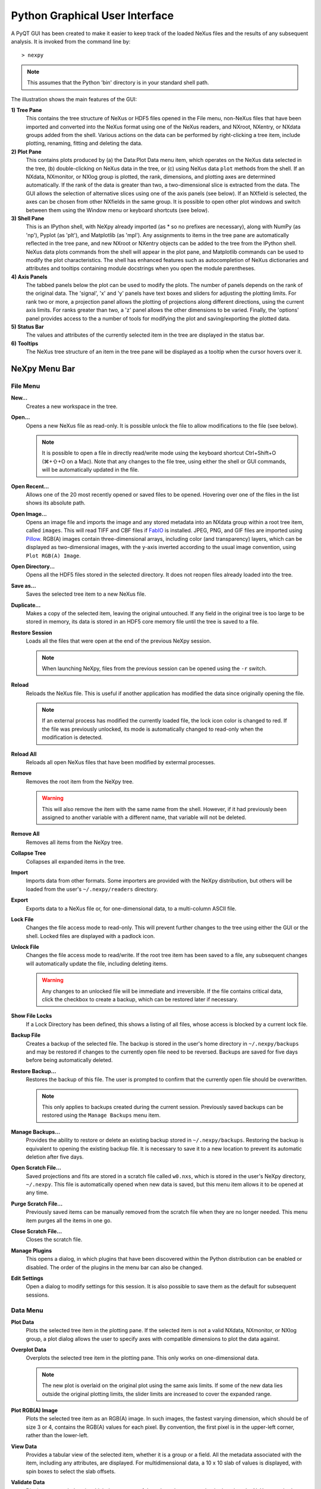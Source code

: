 *******************************
Python Graphical User Interface
*******************************
A PyQT GUI has been created to make it easier to keep track of the
loaded NeXus files and the results of any subsequent analysis. It is
invoked from the command line by::

 > nexpy

.. note:: This assumes that the Python 'bin' directory is in your standard shell
          path.

.. image:: /images/nexpy-gui.png
   :align: center
   :width: 90%

The illustration shows the main features of the GUI:

**1) Tree Pane**
    This contains the tree structure of NeXus or HDF5 files opened in
    the File menu, non-NeXus files that have been imported and converted
    into the NeXus format using one of the NeXus readers, and NXroot,
    NXentry, or NXdata groups added from the shell. Various actions on
    the data can be performed by right-clicking a tree item, include
    plotting, renaming, fitting and deleting the data.

**2) Plot Pane**
    This contains plots produced by (a) the Data\:Plot Data menu item,
    which operates on the NeXus data selected in the tree, (b)
    double-clicking on NeXus data in the tree, or (c) using NeXus data
    ``plot`` methods from the shell. If an NXdata, NXmonitor, or NXlog
    group is plotted, the rank, dimensions, and plotting axes are
    determined automatically. If the rank of the data is greater than
    two, a two-dimensional slice is extracted from the data. The GUI
    allows the selection of alternative slices using one of the axis
    panels (see below). If an NXfield is selected, the axes can be
    chosen from other NXfields in the same group. It is possible to open
    other plot windows and switch between them using the Window menu or
    keyboard shortcuts (see below).

**3) Shell Pane**
    This is an IPython shell, with NeXpy already imported (as * so no
    prefixes are necessary), along with NumPy (as 'np'), Pyplot (as
    'plt'), and Matplotlib (as 'mpl'). Any assignments to items in the
    tree pane are automatically reflected in the tree pane, and new
    NXroot or NXentry objects can be added to the tree from the IPython
    shell. NeXus data plots commands from the shell will appear in the
    plot pane, and Matplotlib commands can be used to modify the plot
    characteristics. The shell has enhanced features such as
    autocompletion of NeXus dictionaries and attributes and tooltips
    containing module docstrings when you open the module parentheses.

**4) Axis Panels**
    The tabbed panels below the plot can be used to modify the plots.
    The number of panels depends on the rank of the original data. The
    'signal', 'x' and 'y' panels have text boxes and sliders for
    adjusting the plotting limits. For rank two or more, a projection
    panel allows the plotting of projections along different directions,
    using the current axis limits. For ranks greater than two, a 'z'
    panel allows the other dimensions to be varied. Finally, the
    'options' panel provides access to the a number of tools for
    modifying the plot and saving/exporting the plotted data.

**5) Status Bar**
    The values and attributes of the currently selected item in the tree
    are displayed in the status bar.

**6) Tooltips**
    The NeXus tree structure of an item in the tree pane will be
    displayed as a tooltip when the cursor hovers over it.

NeXpy Menu Bar
--------------
File Menu
^^^^^^^^^
**New...**
    Creates a new workspace in the tree.

**Open...**
    Opens a new NeXus file as read-only. It is possible unlock the file
    to allow modifications to the file (see below).

    .. note:: It is possible to open a file in directly read/write mode
              using the keyboard shortcut Ctrl+Shift+O (⌘+⇧+O on a
              Mac). Note that any changes to the file tree, using
              either the shell or GUI commands, will be automatically
              updated in the file.

**Open Recent...**
    Allows one of the 20 most recently opened or saved files to be
    opened. Hovering over one of the files in the list shows its
    absolute path.

**Open Image...**
    Opens an image file and imports the image and any stored metadata
    into an NXdata group within a root tree item, called ``images``.
    This will read TIFF and CBF files if `FabIO
    <https://pythonhosted.org/fabio/>`__ is installed. JPEG, PNG, and
    GIF files are imported using `Pillow
    <https://pillow.readthedocs.io/>`__. RGB(A) images contain
    three-dimensional arrays, including color (and transparency) layers,
    which can be displayed as two-dimensional images, with the y-axis
    inverted according to the usual image convention, using ``Plot
    RGB(A) Image``.

**Open Directory...**
    Opens all the HDF5 files stored in the selected directory. It does
    not reopen files already loaded into the tree.

**Save as...**
    Saves the selected tree item to a new NeXus file.

**Duplicate...**
    Makes a copy of the selected item, leaving the original untouched.
    If any field in the original tree is too large to be stored in
    memory, its data is stored in an HDF5 core memory file until the
    tree is saved to a file.

**Restore Session**
    Loads all the files that were open at the end of the previous NeXpy
    session.

    .. note:: When launching NeXpy, files from the previous session can
              be opened using the ``-r`` switch.

**Reload**
    Reloads the NeXus file. This is useful if another application has
    modified the data since originally opening the file.

    .. note:: If an external process has modified the currently loaded
              file, the lock icon color is changed to red. If the file
              was previously unlocked, its mode is automatically
              changed to read-only when the modification is detected.

**Reload All**
    Reloads all open NeXus files that have been modified by extermal processes.

**Remove**
    Removes the root item from the NeXpy tree.

    .. warning:: This will also remove the item with the same name from
                 the shell. However, if it had previously been assigned
                 to another variable with a different name, that
                 variable will not be deleted.

**Remove All**
    Removes all items from the NeXpy tree.

**Collapse Tree**
    Collapses all expanded items in the tree.

**Import**
    Imports data from other formats. Some importers are provided with
    the NeXpy distribution, but others will be loaded from the user's
    ``~/.nexpy/readers`` directory.

    .. seealso:: `Importing NeXus Data`_

**Export**
    Exports data to a NeXus file or, for one-dimensional data, to a
    multi-column ASCII file.

**Lock File**
    Changes the file access mode to read-only. This will prevent further
    changes to the tree using either the GUI or the shell. Locked files
    are displayed with a padlock icon.

**Unlock File**
    Changes the file access mode to read/write. If the root tree item
    has been saved to a file, any subsequent changes will automatically
    update the file, including deleting items.

    .. warning:: Any changes to an unlocked file will be immediate and
                 irreversible. If the file contains critical data,
                 click the checkbox to create a backup, which can be
                 restored later if necessary.

**Show File Locks**
    If a Lock Directory has been defined, this shows a listing of all
    files, whose access is blocked by a current lock file.

    .. seealso:: :ref:`File Locking`

**Backup File**
    Creates a backup of the selected file. The backup is stored in the
    user's home directory in ``~/.nexpy/backups`` and may be restored if
    changes to the currently open file need to be reversed. Backups are
    saved for five days before being automatically deleted.

**Restore Backup...**
    Restores the backup of this file. The user is prompted to confirm
    that the currently open file should be overwritten.

    .. note:: This only applies to backups created during the current
              session. Previously saved backups can be restored using
              the ``Manage Backups`` menu item.

**Manage Backups...**
    Provides the ability to restore or delete an existing backup stored
    in ``~/.nexpy/backups``. Restoring the backup is equivalent to
    opening the existing backup file. It is necessary to save it to a
    new location to prevent its automatic deletion after five days.

**Open Scratch File...**
    Saved projections and fits are stored in a scratch file called
    ``w0.nxs``, which is stored in the user's NeXpy directory,
    ``~/.nexpy``. This file is automatically opened when new data is
    saved, but this menu item allows it to be opened at any time.

**Purge Scratch File...**
    Previously saved items can be manually removed from the scratch file
    when they are no longer needed. This menu item purges all the items
    in one go.

**Close Scratch File...**
    Closes the scratch file.

**Manage Plugins**
    This opens a dialog, in which plugins that have been discovered
    within the Python distribution can be enabled or disabled. The order
    of the plugins in the menu bar can also be changed.

    .. seealso:: `NeXpy Plugins`_

**Edit Settings**
    Open a dialog to modify settings for this session. It is also
    possible to save them as the default for subsequent sessions.

Data Menu
^^^^^^^^^
**Plot Data**
    Plots the selected tree item in the plotting pane. If the selected
    item is not a valid NXdata, NXmonitor, or NXlog group, a plot dialog
    allows the user to specify axes with compatible dimensions to plot
    the data against.

**Overplot Data**
    Overplots the selected tree item in the plotting pane. This only
    works on one-dimensional data.

    .. note:: The new plot is overlaid on the original plot using the
              same axis limits. If some of the new data lies outside
              the original plotting limits, the slider limits are
              increased to cover the expanded range.

**Plot RGB(A) Image**
    Plots the selected tree item as an RGB(A) image. In such images, the
    fastest varying dimension, which should be of size 3 or 4, contains
    the RGB(A) values for each pixel. By convention, the first pixel is
    in the upper-left corner, rather than the lower-left.

**View Data**
    Provides a tabular view of the selected item, whether it is a group
    or a field. All the metadata associated with the item, including any
    attributes, are displayed. For multidimensional data, a 10 x 10 slab
    of values is displayed, with spin boxes to select the slab offsets.

**Validate Data**
    Displays a text window, in which the contents of the selected group
    are checked against the NeXus standard. There are options to check
    that the group contents conform to the base class or, in the case of
    NXentry, NXsubentry, and NXroot groups, to validate the group
    contents against an application definition. The definitions are, by
    default, stored in the installed package, but it is possible to
    select a different definitions directory, as well as a different
    application definition file. The XML definition of the group's base
    class can also be displayed.

    .. image:: /images/validation-panel.png
       :align: center
       :width: 90%

.. note:: Group validation is only available in NeXpy v2.0.0.

**Add Data**
    Adds data to the selected tree item. If the selected item is a
    group, the added data can be a group or field. If the selected item
    is a field, the added data must be a field attribute.

    When adding a field, the 'Add Data' dialog allows the name, value
    and data type to be specified. A dropdown menu can be used to enter
    field names that are defined by the NeXus standard, but the user is
    free to enter alternative names. The value field can be any valid
    Python expression, including NumPy functions such as np.linspace().

    When adding a group, the 'Add Data' dialog allows the name and class
    of the group to be specified. A dropdown menu display can be used to
    enter one of the defined NeXus classes. Those above the dashed line
    are valid in the context of the selected tree item, but any of the
    other classes can also be selected.

    .. note:: If you click on the dropdown menus and hover over any
              item, a tooltip gives a description of its use.

**Initialize Data**
    Adds a NeXus field to the selected tree item with the specified
    shape and data type, but without a predefined value. This is useful
    when creating large arrays that have to be entered as slabs. The
    shape box must contain a single integer, for a one-dimensional
    array, or a tuple (or list) of integers, for a multidimensional
    array. As with the 'Add Data' dialog, dropdown menus show the field
    names defined by the NeXus standard.

**Rename Data**
    Renames the selected tree item. If the item is a group, its class
    can also be changed. Dropdown menus provide a list of valid group
    classes or field names defined by the NeXus standard.

**Copy Data**
    Copies the selected tree item to a copy buffer.

**Paste Data**
    Pastes the copy buffer to the selected group. If the selected group
    is in a file open with read/write access, all fields in the copy
    buffer are copied to the file. If the selected group is not
    currently stored in a file and any field in the copy buffer is too
    large to be stored in memory, its data is copied to an HDF5
    memory-mapped file using the h5py copy module.

**Paste As Link**
    Pastes a link to the copied node in the selected group. If the
    copied node and the selected group have different roots, the copied
    node is added to the group as an external link.

    .. note:: External links can only be modified through the parent
              file, which can be opened using the 'Show Link' menu item
              (see below).

    .. warning:: The file containing the external link is referenced
                 using the file path to the parent file. If the files
                 are moved without preserving their relative file
                 paths, the link will be broken.

**Delete Data**
    Deletes the selected tree item.

    .. note:: If the item was assigned to another variable in the
              shell, that variable will not be deleted.

    .. warning:: If the NeXus tree was loaded from a file with
                 read/write access, the data will be immediately
                 deleted from the file. This action is irreversible.

**Show Link**
    Selects the field or group to which the selected item is linked, if
    it is an NXlink object, *i.e.*, shown with a link icon. If the link
    is external, the linked file is automatically opened and the linked
    object is selected.

**Set Signal**
    Sets the plottable signal either to the selected field or to any
    field within the selected group. A dialog box allows the user to
    specify axes with compatible dimensions to plot the data against.

    .. note:: The use of the 'Add Data' and 'Set Signal' menu items
              allows, in principle, an entire NeXus data tree to be
              constructed using menu calls.

**Set Default**
    This sets the `default` attribute in the parent group to the
    currently selected group, *i.e.*, if the selected group is an NXdata
    (NXentry) group, the attribute will be set in the parent NXentry
    (NXroot) group. The `default` attribute is used to identify the
    default data to be plotted.

    .. note:: When a NXdata group is set as the default, the parent
              NXentry group is also set as the default in the parent
              NXroot group provided one has not already been set. The
              default entry can be overridden.

**Fit Data**
    Fits the selected tree item. This assumes that the selected item is
    a valid NXdata group. The menu item triggers a dialog box, which
    allows functions to be chosen and parameters to be initialized
    before calling a non-linear least-squares fitting module.

    .. seealso:: `Fitting NeXus Data`_.

Window Menu
^^^^^^^^^^^
**Show Tree**
    Brings the tree view to the front and give it keyboard focus.

    .. note:: This has the keyboard shortcut of Ctrl+Shift+T (⌘+⇧+T on
              a Mac).

**Show IPython Shell**
    Brings the shell to the front and give it keyboard focus.

    .. note:: This has the keyboard shortcut of Ctrl+Shift+I (⌘+⇧+I on
              a Mac).

**Show Log File**
    Opens a text window displaying the NeXpy log file(s). These files,
    which are stored in ``~/.nexpy/nexpy.log``,
    ``~/.nexpy/nexpy.log.1``, *etc*., records operations on the tree
    items, as well as comprehensive tracebacks of exceptions in both the
    GUI and the IPython shell. Only one-line summaries are displayed in
    the shell to improve readability.

    .. note:: The log files contain ANSI markup to colorize the text,
              which can be rendered in the terminal using ``less -r``.

**Show Script Editor**
    Shows the script editor. If multiple scripts are open, they are
    displayed as tabs in a single window. If no scripts are open, this
    will open a new script.

**Show Customize Panel**
    This opens a panel for the currently active plotting window that
    allows aspects of the plot, such as titles, axis labels, aspect
    ratios, skew angles, marker and line colors, and legends to be
    customized. All the open panels are displayed as tabs in a single
    window.

    .. image:: /images/customize-panel.png
       :align: center
       :width: 90%

    .. note:: This is equivalent to clicking the Edit button in the
              Options Tab.

**Show Limits Panel**
    This opens a panel for the currently active plotting window that
    allows the axes and axis limits of the currently active plot to be
    changed, as well as the plot size on the screen. All the panels are
    displayed as tabs in a single window, with the option of copying and
    values from one tab to the other if the plots are compatible. If the
    'sync' button is checked, the limits will be synchronized
    dynamically to any changes made to the other plot, whether made on
    the Limits Panel or directly in the plot. Multiple plots can be
    synchronized to a single plot.

    .. image:: /images/limits-panel.png
       :align: center
       :width: 90%

    .. note:: When the settings in one tab are copied to another and
              the Apply button is clicked, other settings, such as the
              aspect ratio, skew angle, color map, and log settings are
              also copied. This is therefore a very quick way of making
              direct comparisons between different data sets.

    .. note:: The plotting pane in the main window cannot be resized
              this way, because of the constraints of the other tree
              and shell panes. Other plotting windows will copy the
              main window plotting size if requested.

**Show Projection Panel**
    This opens a panel for the currently active plotting window to allow
    projections along arbitrary axes to be plotted and/or saved. The
    projections are either two-dimensional or, if the y-box is set to
    'None', one-dimensional. The projections may be plotted in a
    separate window, using the 'Plot' button or saved to a scratch
    NXdata group on the tree. If 'Sum' is checked, the projection
    contains the sum over all the summed pixels; if not, the projection
    contains the average, *i.e.*, the sum divided by the number of
    pixels in each orthogonal dimension. If a one-dimensional projection
    is plotted, a checkbox appears allowing additional one-dimensional
    projections to be plotted over it.

    The x and y limits of the plot are displayed as a dashed rectangle,
    which can be hidden if 'Hide Limits' is checked. Dragging with the
    right-button depressed can be used to change the limits without
    replotting.

    .. note:: On systems without a right mouse button, right-click
              dragging can usually be accomplished by other means,
              *e.g.*, two-finger drags on a trackpad or dragging with
              the [Ctrl]-key depressed.

    All the open projection panels are displayed as tabs in a single
    window, with the option of copying projection values from one tab to
    the other if the plots are compatible.

    .. image:: /images/projection-panel.png
       :align: center
       :width: 90%

    .. note:: The projection panel can also be used to mask and unmask
              data within the dashed rectangle. See :doc:`pythonshell`
              for descriptions of masked arrays.

**Show Scan Panel**
    This opens a panel for plotting data across multiple files in the
    NeXpy tree. The limits are used to define projection of the
    currently plotted data, which is to be plotted against the variable
    defined by the path in the Scan field. This path can either be
    entered manually, or by selecting a scalar quantity in the tree and
    clicking the 'Select Scan' button. The 'Select Files' button is then
    used to define the loaded files to be included in the scan. Values
    of the scanned variable are automatically read from the file and
    entered in the box by the corresponding file, where they can be
    edited if necessary.

    .. image:: /images/scan-panel.png
       :align: center
       :width: 90%

**Reset Plot Limits**
    This restores the axis and signal limits to the original values.

    .. note:: This is equivalent to clicking on the Home button in the
              Options Tab (see below). Right-clicking within the plot
              restores the axis limits but does not reset the signal
              limits.

**New Plot Window**
    Opens a new NeXpy plotting window, consisting of a Matplotlib plot
    pane and its associated axis panels. NeXpy plot commands will be
    directed to the currently active window. Clicking on the plot pane
    makes it active. All open windows are listed in the Window menu,
    along with their labels ('Main', 'Figure 1', 'Figure 2', *etc*.).
    These are used to switch the focus for subsequent plots.

    .. note:: If Matplotlib windows are opened from the IPython shell
              using the standard Pyplot commands, *e.g.*,
              ``plt.figure()``, they are numbered independently and
              will not be added to the NeXpy menu. They can be modified
              using the standard Pyplot commands.

**Equalize Plot Sizes**
    All plot windows are resized to match the main window.

**Main, Figure 1, Figure 2...**
    These menu items set the selected plotting window to be active. As
    new windows are created, they are dynamically added to this list.

Script Menu
^^^^^^^^^^^
**New Script**
    Opens a new script in an editable text window with syntax coloring.
    The Python code can be run within the IPython console at any time
    using the console namespace. That means that all the items on the
    NeXpy tree are also accessible without further imports.

    The scripts can be saved for future use from within NeXpy or from
    the terminal command line. They can therefore be formatted as a
    Python standalone script to be either run as ``python script.py`` or
    run in the console (similar to the IPython 'run magic', *i.e.*,
    ``%run -i script.py``). Script arguments can be entered in a
    separate text window at the bottom of the window and accessed within
    the script in the 'sys.argv' list.

    .. note:: Script arguments are just text strings, so if the
              argument is a node on the tree, it must be referenced as a tree dictionary item, *e.g.*, ``nxtree[sys.argv[1]]``

    Scripts are saved, by default, in ``~/.nexpy/scripts``, and are
    automatically added to the bottom of the Script Menu.

**Open Script**
    Opens an existing Python script file in an editable text window.

.. note:: The currently selected node in the NeXpy tree can be
          referenced in the script as ``treeview.node``.

**Open Startup Script**
    Opens the startup script, ``~/.nexpy/config.py``, which is run when
    NeXpy is launched. This can be used to customize imports and other
    settings that affect the IPython shell.

Help Menus
^^^^^^^^^^
**Open NeXpy Help Online**
    Opens this documentation in a browser.

**Open NeXpy API Tutorial Online**
    Opens an online `Jupyter notebook
    <https://colab.research.google.com/github/nexpy/nexusformat/blob/master/src/nexusformat/notebooks/nexusformat.ipynb>`__
    containing a practical tutorial on the ``nexusformat`` package.

**Open NeXus Base Classes Definitions Online**
    Opens online `documentation on the current NeXus base classes
    <https://manual.nexusformat.org/classes/base_classes/>`__.

**Open IPython Help Online**
    Opens online `documentation on IPython
    <https://ipython.readthedocs.io/>`__.

**Open Intro to IPython**
    Outputs an introduction to IPython in the shell. Type 'q' to return
    to the shell.

**IPython Cheat Sheet**
    Outputs the IPython Quick Reference Card in the shell. Type 'q' to
    return to the shell.

**Open Example File**
    Launches a 'Open File' dialog allowing one of the example NeXus
    files distributed with NeXpy to be opened.

**Open Example Script**
    Launches a 'Open File' dialog allowing one of the example NeXus
    scripts distributed with NeXpy to be opened in the Script Editor.

Other Menus
^^^^^^^^^^^
The Edit and View Menus consist of menu items provided by the Jupyter Qt
Console. All these operations act on the shell text.

Adding NeXus Data to the Tree
-----------------------------
NXroot groups that are displayed in the tree pane are all children of a
group of class NXtree, known as 'tree'. If you create a NeXus group
dynamically in the IPython shell, it can be added to the tree pane using
the tree's add method::

 >>> a=NXroot()
 >>> a.entry = NXentry()
 >>> nxtree.add(a)

If the group is an NXroot group, it will have the name used in the
shell. If the group is not an NXroot group, the data will be wrapped
automatically in an NXroot group and given a default name that doesn't
conflict with existing tree nodes, *e.g.*, w4.

.. note:: The NXroot class is still considered to be the root of the
          NeXus tree in shell commands. The NXtree group is only used
          by the GUI and cannot be saved to a file.

.. warning:: In Python, an object may be accessible within the shell
             with more than one name. NeXpy searches the shell
             dictionary for an object with the same ID as the added
             NeXus object and so may choose a different name. The
             object in the tree can be renamed.

Plotting NeXus Data
-------------------
NXdata, NXmonitor, and NXlog data can be plotted by selecting a group on
the tree and choosing "Plot Data" from the Data menu or by
double-clicking the item on the tree (or right-clicking for over-plots).
Below the plot pane, a series of tabs allow manipulation of the plot
limits and parameters using text boxes and sliders.

.. note:: The slider ranges are initially set by the data limits. You
          can redefine the slider ranges by editing their respective
          minimum and/or maximum text boxes. The original range can be
          restored by clicking on the Home button in the Options Tab or right-clicking within the plot.

**Signal Tab**

    .. image:: /images/signal-tab.png
       :align: center
       :width: 75%

    The signal tab contains text boxes and sliders to adjust the
    intensity limits, a checkbox to plot the intensity on a log scale,
    and two dropdown menus to select a color palette and a 2D
    interpolation method.

    The color palettes are divided into three sections, separating
    perceptually uniform palettes at the top, miscellaneous palettes,
    and diverging palettes at the bottom. See the `Matplotlib
    documentation <http://matplotlib.org/users/colormaps.html>`__ for
    more details.

    If a diverging color scale is used, the signal is assumed to be
    symmetric about 0, so the minimum box and slider are disabled and
    their values set to the negative of the maximum values. If a log
    scale is chosen, a `symmetric log plot
    <http://matplotlib.org/users/colormapnorms.html#symmetric-logarithmic>`__
    is displayed, with threshold and scale parameters adjustable using
    the command-line `symlog` command (see below).

    .. note:: For a one-dimensional plot, there is no signal tab. The
              intensity is adjusted using the y-tab. There is also no
              signal tab for an RGB(A) image, since the colors are
              defined by the RGB(A) values.

    .. note:: The interpolation methods are the default options
              provided by Matplotlib, which are only available for 2D
              data with a regular grid.

    .. note:: If the `astropy <http://www.astropy.org>`__ module is
              installed, the interpolation dropdown menu includes a
              `convolve` option. Strictly speaking, this is not an
              interpolation method, since it performs a Gaussian
              smoothing of the data, with a standard deviation set by
              the `smooth` option (see below). The default is 2 pixels.

**X Tab**

    .. image:: /images/x-tab.png
       :align: center
       :width: 75%

    The x and y-tabs contains text boxes and sliders to adjust the axis
    limits and a dropdown menu to select the axis to be plotted along x
    or y, respectively. The names correspond to the axis names in the
    NXdata group. A checkbox allows the direction of the axes to be
    flipped.

    .. warning:: Flipping the axis directions does not flip the
                 direction of the sliders.

**Y Tab**

    .. image:: /images/y-tab.png
       :align: center
       :width: 75%

    The y-tab has three additions to the features in the x-tab:

    #. Since multiple one-dimensional data sets can be plotted on the
       same figure, an additional pull-down menu is added on the
       left-hand side to select them.
    #. Selecting the 'smooth' checkbox adds a line that smoothly
       interpolates one-dimensional data. This uses the `SciPy interp1d
       function
       <https://docs.scipy.org/doc/scipy/reference/generated/scipy.interpolate.interp1d.html>`__.
       This option is provided to add guides-to-the-eye, and should be
       used for numerical analysis with caution.
    #. The 'Fit' button will open a panel for fitting the data using the
       `LMFIT package <https://lmfit.github.io/lmfit-py/>`__.

    .. seealso:: `Fitting NeXus Data`_


**Z Tab**

    .. image:: /images/z-tab.png
       :align: center
       :width: 90%

    If the data rank is three or more, the 2D plot *vs* x and y is a
    projection along the remaining axes. The z-tab sets the limits for
    those projections. It contains a dropdown menu for selecting the
    axis to be averaged or summed over and two text boxes for selecting
    the projection limits. When the data are first plotted, only the top
    slice if plotted, *i.e.*, all the z-axis limits are set to their
    minimum value.

    .. note:: Projections are now averaged over the summed bins by
              default. To restore the previous behavior, click the
              'Sum' checkbox in the Projection Tab.

    When 'Lock' is checked, the difference between the limits of the
    selected z-axis is fixed. This allows successive images along the
    z-axis to be plotted by clicking the text-box arrows in increments
    of the difference between the two limits. If you use the text-box
    arrows or the terminal arrow keys to change the z-limits when they
    are locked together, the new plot is updated automatically.
    Otherwise, the data is only replotted when you force a replot using
    the toolbar (see below).

    .. note:: Make sure that the value of both limit boxes is entered,
              *e.g.*, by pressing return after editing their values,
              before clicking on the 'lock' checkbox.

    When stepping through the z-values, the 'Autoscale' checkbox
    determines whether the plot automatically scales the signal to the
    maximum intensity of the slice or is set to the current signal
    limits.

    .. note:: When 'Autoscale' is checked, it is not possible to adjust
              the limits in the Signal Tab.

    .. image:: /images/z-toolbar.png
       :align: right

    The toolbar on the right provides further controls for replotting
    data as a function of z. The first button on the left forces a
    replot, *e.g.*, when you have changed z-axis limits or turned on
    auto-scaling. The other buttons are for stepping through the
    z-values automatically, with 'back', 'pause', and 'forward'
    controls. The default speed is one frame per second, but after the
    first click on the play button, subsequent clicks will reduce the
    frame interval by a factor two.

**Projection Tab**

    .. image:: /images/projection-tab.png
       :align: center
       :width: 90%

    The projection tab allows the Projection, Limits, and Scan panels to
    be opened. In v2.0.0, it also allows the aspect ratio and skew angle
    to be defined and a new plot window to be opened containing the
    currently plotted two-dimensional data rotated at an arbitrary
    angle. This allows projections to be applied along non-orthogonal
    axes.

    .. note:: In v2.0.0, arbitrary one-dimensional cuts through the
              current two-dimensional plot can be plotted in a new
              window by dragging along the required line with the Shift
              key depressed. Subsequent cuts will be overplotted in
              this window until it is closed.

    .. image:: /images/rotation-plot.png
       :align: center
       :width: 90%




**Options Tab**

    .. image:: /images/options-tab.png
       :align: center
       :width: 90%

    The options tab is based on the standard Matplotlib toolbar, with
    the the addition of extra buttons. From left to right, the buttons
    are:

    * **Home** - restores all plotting limits to their original values.
    * **Arrows** - cycles through the limits of previous plots.
    * **Pan** - enables panning mode (disabling zoom mode).
    * **Zoom** - enables zoom mode (disabling pan mode).
    * **Aspect** - toggles between setting the aspect ratio
      automatically to fill the available space or setting the x and y
      scales to be equal. This is only valid if the units of the x and y
      axes are identical.
    * **Subplot** - configures the spacing around the plot.
    * **Edit** - opens the Customize Panel to edit both image and point
      plots. Use this to change the title and axis labels, modify the
      image aspect ratio and skew angles, turn axis grids on or off and
      set their styles, modify the point plot markers and lines, scale
      or add an offset to 1D plots, and draw legends.
    * **Save** - saves plot to PNG file.
    * **Export** - exports plotted data to a NeXus file or, for
      one-dimensional data, a multi-column ASCII file.
    * **Add** - adds plotted data to the tree pane as an NXdata group
      within the scratch workspace 'w0'.

    On the far right of the toolbar, the data and axis values are
    dynamically updated to the values under the current mouse location.

    .. seealso:: See the `Matplotlib documentation
                 <https://matplotlib.org/users/navigation_toolbar.html>`__ for more detailed descriptions of the
                 standard toolbar, including keyboard shortcuts. The
                 'Aspect', 'Export', and 'Add' buttons are unique to
                 NeXpy.

    .. note:: The aspect ratio of a plot can also be set from the
              IPython shell. See below.

**Command Line Options**

    It is possible to modify some of the plotting features from the
    IPython shell. The current plotting pane, the default Matplotlib
    axis instance, and the current image are exposed as ``plotview``,
    ``plotview.ax``, and ``plotview.image``, respectively.

    .. note:: Before making any changes, make sure that you have
              selected the right plotting pane, either by selecting it
              in the Window menu or using one of the keyboard
              shortcuts, which are displayed in the menu, *e.g.*, <Ctrl>
              +2 (⌘+2 on a Mac) to select Figure 2.

* Set Aspect Ratio::

    >>> plotview.aspect = <aspect>

  ``<aspect>`` can be any of the values allowed by the `Matplotlib
  set_aspect
  <https://matplotlib.org/stable/api/axes_api.html#aspect-ratio>`__
  function, *i.e.*, 'auto', 'equal', or the numerical value of the ratio
  between the height and the width (if the units are identical). The
  'Aspect' button (see above) toggles between 'auto' and 'equal'. This
  can also be set using the 'Edit Parameters' button on the Options tab.

* Set Skew Angle::

    >>> plotview.skew = <angle>

  This sets the angle between the x and y-axes in degrees. If set to
  ``None``, the axes are plotted as orthogonal. If ``plotview.aspect``
  is currently set to 'auto', this command will automatically set it to
  1.0 (equivalent to 'equal'), *i.e.*, assuming the units of the x and
  y-axes are the same. If they are not, ``plotview.aspect`` should be
  set to the ratio of their units. This can also be set using the 'Edit
  Parameters' button on the Options tab.

.. image:: /images/skewed-axis.png
   :align: center
   :width: 75%

* Set Smoothing Width::

    >>> plotview.smooth = <stddev>

  This sets the standard deviation in pixels for the Gaussian smoothing
  of the data performed when the 'convolve' option is selected in the
  Signal tab. The default value is 2.

* Set Offsets::

    >>> plotview.offsets = <True|False>

  If the range of an axis is much smaller than the absolute values, the
  axis labels can overlap. Setting this option will determine whether
  Matplotlib converts the axis labels to differences from a fixed offset
  value or not. The default is ``False``.

* Select Color Map::

    >>> plotview.cmap = <cmap>

  This allows the color map of the currently displayed image to be
  changed. This can be useful if the map is not available in the Signal
  Tab. See the `Matplotlib documentation
  <http://matplotlib.org/api/pyplot_api.html#matplotlib.pyplot.set_cmap>`__
  for more details.

* Draw Shapes::

    >>> plotview.vline(<x>, <ymin>, <ymax>)
    >>> plotview.hline(<y>, <xmin>, <xmax>)
    >>> plotview.vlines(<x-array>, <ymin>, <ymax>)
    >>> plotview.hlines(<y-array>, <xmin>, <xmax>)
    >>> plotview.crosshairs(<x>, <y>)
    >>> plotview.rectangle(<x>, <y>, <dx>, <dy>)
    >>> plotview.circle(<x>, <y>, <radius>)
    >>> plotview.ellipse(<x>, <y>, <dx>, <dy>)

  These functions draw graphical primitives on the plot using the axis
  coordinates. In the case of the lines, the complete range of the plot
  will be used if the minimum and maximum values are omitted. The
  rectangle coordinates represent the lower left-hand corner but the
  circle and ellipse coordinates represent the shape center.

  .. note:: Since the arguments are in the units of the axes, the circle will
            only be truly circular if the x and y units are the same, and the
            aspect ratio of the plot is equal.

  All of the functions will accept additional keyword arguments used in
  drawing Matplotlib shapes, *e.g.*, to change the edge and fill colors,
  line properties, *etc*. See the `Matplotlib documentation
  <http://matplotlib.org/api/patches_api.html#matplotlib.patches.Polygon>`__
  for more details.

* Draw Grid:

    >>> plotview.grid(True|False)

  Draws grid lines at the major tick values. Additional keyword
  arguments can be given to modify the color, linestyle, *etc*, using
  the standard `Matplotlib conventions
  <http://matplotlib.org/api/axes_api.html?highlight=grid#matplotlib.axes.Axes.grid>`__.

* Draw Legend::

    >>> plotview.legend(*items, *opts)

  This draws a legend using the standard Matplotlib API, *i.e.*, it is
  broadly equivalent to calling ``plotview.ax.legend()``. It is only
  intended to be used for one-dimensional plots. By default, the labels
  will contain the full path to each plotted field, but setting the
  keyword argument, ``nameonly=True`` will restrict the label to the
  field name.

  .. note:: Legend labels, positions, and other attributes can be
            modified in the Customize Dialog.

* Convert to Symmetric Log Plot:

    >>> plotview.symlog(linthresh, linscale, vmax)

  Plot the data using symmetric logarithms for both positive and
  negative data. The ``linthresh`` and ``linscale`` parameters are used
  to define the linear region interpolating between the positive and
  negative log regions. See the `Matplotlib documentation
  <http://matplotlib.org/users/colormapnorms.html#symmetric-logarithmic>`__
  for more details. The maximum and minimum signal values are set to +/-
  vmax.

  Calling ``symlog`` will set the ``linthresh`` and ``linscale``
  parameters for future plots. Call it without any parameters to set
  them to their default values, ``linthresh=vmax/10`` and
  ``linscale=0.1``.

  .. note:: There are a number of diverging color maps, such as
            ``coolwarm``, that are ideal for displaying symmetric log
            data. Some are available at the bottom of the color map
            dropdown menu in the Signal tab.

**Keyboard Shortcuts**

    A number of keyboard shortcuts are defined when focus is on the
    plotting window. These can be used to switch between tabs or set
    various plotting options.

    .. note:: Keyboard focus can be switched to a particular plotting
              window by (a) clicking within the window, (b) using the Window menu, or (c) typing Ctrl+'n' (⌘+'n' on a Mac), where 'n' is the plot window number.

    * **s** - switch to the Signal tab.
    * **x** - switch to the X tab.
    * **y** - switch to the Y tab.
    * **z** - switch to the Z tab.
    * **p** - switch to the Projection tab.
    * **o** - switch to the Options tab.
    * **l** - toggle logarithmic signal scale (2D plots only).
    * **g** - toggle display of major and minor grid.
    * **G** - toggle display of major grid.
    * **P** - toggle panning mode (if enabled, zoom mode is disabled).
    * **Z** - toggle zoom mode (if enabled, pan mode is disabled).
    * **E** - toggle the aspect ratio between 'equal' and 'automatic'.
    * **S** - save plot to a graphics file.
    * **A** - add plotted data to the tree pane.
    * **O** - open dialog to customize plots.

Configuring NeXpy
-----------------
When NeXpy if first launched, a private directory is created in the home
directory, ~/.nexpy/. This is used to store log files, backups, plugins,
and scripts. A configuration file, ~/.nexpy/config.py, is created to
contain Python commands that should be run at the start of every
session.

By default, the configuration file contains a number of imports,
including all the functions and classes defined by the nexusformat
package. ::

 import nexpy
 import nexusformat.nexus as nx
 from nexusformat.nexus import *

This file could also be used to change the default parameters used by
the nexusformat package to define, *e.g.*, memory limits, maximum loaded
array sizes, file locking, default HDF5 compression, and default string
encodings. See :doc:`pythonshell` for more details.

For convenience, the configuration file also imports a number of other
modules that are commonly used::

 import sys
 import os
 import h5py as h5
 import numpy as np
 import numpy.ma as ma
 import scipy as sp
 import matplotlib as mpl
 from matplotlib import pylab, mlab, pyplot
 plt = pyplot

If you require a different set of imports or prefer alternative
abbreviations, edit the configuration file using``Open Startup
Script...`` in the Script Menu.

Fitting NeXus Data
------------------
NeXpy makes it easy to fit one-dimensional data using the
`LMFIT package <https://lmfit.github.io/lmfit-py/>`__, with a 'Fit' button in
the Y-Tab of every one-dimensional plot.

.. note:: If multiple data sets are plotted in the same window, the one
          to be fit can be selected using the pull-down menu on the far
          left of the Y-Tab. Multiple data sets can be selected for
          fitting at the same time, each one opening a new tab in the
          Fit Panel. Line plots of the models and their components will
          be plotted in the same color as the corresponding data.

Alternatively, choosing 'Fit Data' from the Data menu or using the
keyboard shortcut Ctrl+Shift+F (⌘+⇧+F on a Mac), will fit data selected
in the Tree Pane.

Either method opens a dialog window that allows multiple fit models to
be combined, with the option of fixing or limiting parameters. To help
in selecting a model, click on the pull-down menu and the model
description will be displayed as a tooltip when you hover over it.

.. image:: /images/nexpy-fits.png
   :align: center
   :width: 90%

The fit can be plotted, along with the constituent models in the main
plotting window and the fitting parameters displayed in the Fit Panel.

.. note:: The data are only fitted within the x-limits of the current
          plot. This can be used, for example, to perform piece-wise
          fits of multiple peaks before a final fit that combines them
          all together.

Initializing Parameters
^^^^^^^^^^^^^^^^^^^^^^^
LMFIT models often define a function to *guess* initial parameters from
the data. If multiple peaks are to be fitted, sensible starting
parameters for each one can be determined by moving the x-limits to
cover a single peak when adding the peak model. Then, the x-limits can
be restored before fitting all the peaks together.

Masking Data
^^^^^^^^^^^^
Data points can be masked so that they are excluded from the fit.
Individual points can be removed by double-clicking on the point marker.
A set of x-values can be excluded by right-click dragging over the
required range and then clicking on 'Mask Data'. Masks can be cleared by
clicking on 'Clear Masks'.

Modifying Constraints
^^^^^^^^^^^^^^^^^^^^^
Parameters can be fixed or constrained with minimum and maximum limits
in the Fit Panel. However, LMFIT also allows parameters to be bound to
the values of one or more other parameters by algebraic expressions.
These expressions can be defined or modified by clicking on 'Σ' button
at the end of the parameter row. Pull-down menus allow parameters from
any of the currently added models to be inserted into these expressions.

Composing Models
^^^^^^^^^^^^^^^^
When models are added using the 'Add Model' button, they are combined to
produce a composite model, in which they are added together by default.
However, LMFIT allows composite models to be combined using different
operators (add, subtract, multiply, and divide), defined by an algebraic
expression. For example, a BoseFactor model, with temperature its only
parameter, is provided by NeXpy. If it is combined with a peak model,
using the 'multiply' operator, it will apply a detailed balance factor
appropriate for modeling quasielastic neutron scattering.

A 'Compose Model' button allows the algebraic expression combining the
currently added models to be edited.

It is also possible to combine a subset of models when plotting the
fitted models, by selecting 'Composite Model' before clicking 'Plot
Model'. This allows, for example, several functions representing a
background to be combined before they are plotted.

.. seealso:: `LMFIT Composite Models
             <https://lmfit.github.io/lmfit-py/model.html#composite-models-adding-or-multiplying-models>`__

Saving the Fit
^^^^^^^^^^^^^^^^
The original data, the fitted data, constituent models, and the
parameters can all be saved to an NXprocess group in the Tree Pane,
using the 'Save Fit' button, for subsequent plotting, refitting, or
copying to another NeXus file. The group, named 'f1', 'f2', etc., is
stored in the default scratch NXroot group, w0. If you choose to fit
this entry again, it will load the models and parameters from the saved
fit.

Closing the Fit Panel
^^^^^^^^^^^^^^^^^^^^^
If the Fit Panel was opened by clicking the 'Fit' button in Y-Tab, line
plots of the models and their components are superposed on the existing
plot window. These line plots will be erased when the corresponding tab
in the Fit Panel is closed. However, if the 'Apply' button is clicked
before closing the tab, the line plot representing the combined model
will be preserved until the plot window is closed.

Defining a Model
^^^^^^^^^^^^^^^^
NeXpy makes available any of the models currently supplied by the `LMFIT
package <https://lmfit.github.io/lmfit-py/builtin_models.html>`__, as
well as a couple of extra models added to the NeXpy package, the
OrderParameterModel and the PDFdecayModel. If you wish to construct your
own model, please refer to the LMFIT documentation for more details.

User-defined models can be added as separate files to their private
models directory in ``~/.nexpy/models`` (new to v0.12.6). As an example,
here is the code for the OrderParameterModel that is distributed with
NeXpy::

    import numpy as np

    from lmfit.model import Model

    class OrderParameterModel(Model):
        r"""A model to describe the temperature dependence of an order parameter
        with three Parameters: ``amplitude``, ``Tc``, and ``beta``.

        .. math::

            f(x; A, Tc, \beta) = A ((Tc - x[x<Tc])/ Tc)^\beta

        where the parameter ``amplitude`` corresponds to :math:`A`, ``Tc`` to
        :math:`Tc`, and ``beta`` to :math:`\beta`.
        """
        def __init__(self, **kwargs):

            def op(x, amplitude=1.0, Tc=100.0, beta=0.5):
                v = np.zeros(x.shape)
                v[x<Tc] = amplitude * ((Tc - x[x<Tc])/ Tc)**beta
                v[x>=Tc] = 0.0
                return v

            super().__init__(op, **kwargs)

        def guess(self, data, x=None, negative=False, **kwargs):
            """Estimate initial model parameter values from data."""
            return self.make_params(amplitude=data.max(), Tc=x.mean(), beta=0.33)

.. warning:: Prior to v0.12.6, NeXpy defined its own system for
             generating fitting functions. This system is now
             deprecated, but legacy functions are still available at
             the end of the model list. If you have produced your own
             functions in the past, they will also be on this list.
             However, we recommend that all new functions now adhere to
             LMFIT model definitions.

Importing NeXus Data
--------------------
NeXpy can import data stored in a number of other formats, including
SPEC files, TIFF images, and text files, using the File:Import menus. If
a file format is not currently supported, the user can write their own.
The following is an example of a module that reads the original format
and returns NeXus data::

 def get_data(filename):
     from libtiff import TIFF
     im = TIFF.open(filename)
     z = im.read_image()
     y = range(z.shape[0])
     x = range(z.shape[1])
     return NXentry(NXdata(z,(y,x)))

This could be run in the shell pane and then added to the tree using::

 >>> nxtree.add(get_data('image.tif'))

Existing Readers
^^^^^^^^^^^^^^^^
NeXpy is currently distributed with readers for the following format:

**SPEC Files**

This reader will read multiple SPEC scans from a single SPEC log file,
creating a separate NXentry for each scan. All the columns in each scan
are read into the NXdata group, with the default signal defined by the
last column. Mesh scans are converted to multi-dimensional data, with
axes defined by the scan command. It is possible to plot different
columns once the scans are imported.

**TIFF Images**

This reader will import most TIFF images, including those with floating
point pixels. This currently uses the `tifffile
<https://pypi.python.org/pypi/tifffile>`__ module. Use the ``Open
Image...`` dialog to use the `FabIO library
<https://pythonhosted.org/fabio/>`__.

**Image Stack**

This reader will read a stack of images, which are readable by `FabIO
<https://pythonhosted.org/fabio/>`__, *e.g.*, TIFF or CBF, into a
three-dimensional NXdata group. The image stack must be stored in
separate files in a single directory, that are grouped with a common
prefix followed by an integer defining the stack sequence.

**Text Files**

This reader will read ASCII data stored in two or three columns,
containing the x and y values, and, optionally, errors. One or more
header lines can be skipped. A more flexible text importer, allowing the
selection of data from multiple columns, is under development.

Defining a Reader
^^^^^^^^^^^^^^^^^
It is possible to add a reader to the File:Import menu using the
existing samples as a guide in the nexpy.readers directory. User-defined
import dialogs can be added to their private readers directory in
``~/.nexpy/readers``.

Here is an example of an import dialog::

 """
 Module to read in a TIFF file and convert it to NeXus.

 Each importer needs to layout the GUI buttons necessary for defining
 the imported file and its attributes and a single module, get_data,
 which returns an NXroot or NXentry object. This will be added to the
 NeXpy tree.

 Two GUI elements are provided for convenience:

     ImportDialog.filebox: Contains a "Choose File" button and a text
                           box. Both can be used to set the path to the
                           imported file. This can be retrieved as
                           string using self.get_filename().
     ImportDialog.close_buttons: Contains a "Cancel" and "OK" button to
                                 close the dialog. This should be
                                 placed at the bottom of all import
                                 dialogs.
 """

 import numpy as np
 from nexusformat.nexus import *
 from nexpy.gui.importdialog import NXImportDialog

 filetype = "TIFF Image" #Defines the Import Menu label

 class ImportDialog(NXImportDialog):
     """Dialog to import a TIFF image"""

     def __init__(self, parent=None):

         super().__init__(parent)

         self.set_layout(self.filebox(), self.close_buttons())

         self.set_title("Import "+str(filetype))

     def get_data(self):
         from libtiff import TIFF
         im = TIFF.open(self.get_filename())
         z = NXfield(im.read_image(), name='z')
         y = NXfield(range(z.shape[0]), name='y')
         x = NXfield(range(z.shape[1]), name='x')
         return NXentry(NXdata(z,(y,x)))

NeXpy Plugins
-------------
It is possible to customize NeXpy by adding new menus to the main menu
bar with sub-menus that open GUI dialogs orperform operations that are
specific to a specialized application.

Installing Plugins
^^^^^^^^^^^^^^^^^^
NeXpy plugins are contained within external packages, which are
installed separately. The package metadata should declare an entry point
labelled ``nexpy.plugins``, which points to the package module
containing the plugin code. Details of what this code should contain are
given in the next section.

An example package, that is installable using ``pip install  .`` is
available in the NeXpy package examples directory.

.. note:: The plugin code can also be installed in the user's home
          directory (in ``~/.nexpy/plugins``), which will be searched
          on startup for any valid plugin modules. These do not have to
          be configured as installable packages. However, in v2.0.0,
          plugins can no longer be installed into the NeXpy pacakge
          itself.

In v2.0.0, a new "Manage Plugins" dialog allows any plugins to be
enabled/disabled, and their order in the menu bar changed. Duplicate
menu names will not be loaded, but a warning will be added to the NeXpy
log file.

.. image:: /images/manage-plugins.png
   :align: center
   :width: 60%

Defining Plugins
^^^^^^^^^^^^^^^^
The modules that are accessed through the plugin menu should be defined
as a Python package, *i.e.*, by creating a sub-directory that contains
``__init__.py``. This must contain a function, ``plugin_menu``, which
returns the name to be added to the top-level NeXpy menu bar, and a list
of tuples, each of which contains the sub-menu name and the
corresponding function triggered by clicking on it.

There is an example package, ``chopper_plugin``, in the
``nexpy.examples`` directory, to show how plugins should be configured.
It adds a top-level menu item, ``Chopper``, that has a couple of
sub-menu items to perform data analysis on the example file,
``chopper.nxs``, which is also distributed with NeXpy.

Here is the structure of the ``chopper_plugin`` package::

    chopper_plugin:
    └── pyproject.toml
    └── chopper
        ├── __init.py__
        ├── convert_qe.py
        └── get_ei.py

.. note:: If the plugin is stored in ``~/.nexpy/plugins``, just include
          the ``chopper`` sub-directory in the above file tree.

Here is the ``pyproject.toml`` file::

    [build-system]
    requires = ["setuptools", "setuptools-scm"]
    build-backend = "setuptools.build_meta"

    [project]
    name = "chopper_plugin"
    version = "1.0.0"
    dependencies = [
        "nexpy"
    ]

    [project.entry-points."nexpy.plugins"]
    chopper = "chopper:plugin_menu"

This is sufficient to install the plugin using ``pip`` and make it
discoverable by NeXpy through ``nexpy.plugins`` entry point. If the
plugin is embedded within a larger package, adjust the entry point so
that it points to the sub-directory containing the ``__init__.py`` file
that defines the ``plugin_menu`` function. For example, if the plugin
modules are contained within the ``plugins`` sub-directory of
``mypackage``, add the following entry point::

    [project.entry-points."nexpy.plugins"]
    plugin_name = "mypackage.plugins.plugin_name:plugin_menu"

.. seealso:: Information on defining entry points in external packages
             that do not use a ``pyproject.toml`` file is available in
             the `Setup Tools documentation
             <https://setuptools.pypa.io/en/latest/userguide/entry_point.html>`__.

Here is the ``__init__.py`` file, which defines the ``plugin_menu`` function::

  from . import get_ei, convert_qe

  def plugin_menu():
      menu = 'Chopper'
      actions = []
      actions.append(('Get Incident Energy', get_ei.show_dialog))
      actions.append(('Convert to Q-E', convert_qe.show_dialog))
      return menu, actions

The actions define the menu text and the function that gets called when
it is selected. In the example, they are contained within the package as
two files, ``get_ei.py`` and ``convert_qe.py``, but they could also be
in a separately installed package in the Python path.

These files should open a dialog box and perform the required
operations, after which the results can either be saved to a new NeXus
file or saved as modifications to an existing tree item.

For example, ``get_ei.py`` reads the monitor spectra contained within
the currently selected node on the tree, which should have been
previously loaded. It then calculates the difference between the peak
positions of the two spectra, calculates the incident energy, which is
updated in both the dialog box and, if the ``Save`` button is pressed,
in the loaded NeXus tree, ready for subsequent analysis.

In the simplest cases, no knowledge of PyQt is required. In the example
below, a grid defines a set of parameters, functions to read those
parameters from the PySide text boxes (here, they are decorated with
``@property``, which means that the function can be called without an
argument), a couple of buttons to activate different parts of the
analysis, and finally the functions themselves::

  import numpy as np
  from nexpy.gui.datadialogs import GridParameters, NXDialog
  from nexpy.gui.mainwindow import report_error
  from nexusformat.nexus import NeXusError


  def show_dialog(parent=None):
      try:
          dialog = EnergyDialog()
          dialog.show()
      except NeXusError as error:
          report_error("Getting Incident Energy", error)


  class EnergyDialog(NXDialog):

      def __init__(self, parent=None):

          super(EnergyDialog, self).__init__(parent)

          self.select_entry()
          self.parameters = GridParameters()
          self.parameters.add('m1', self.entry['monitor1/distance'],
                              'Monitor 1 Distance')
          self.parameters.add('m2', self.entry['monitor2/distance'],
                              'Monitor 2 Distance')
          self.parameters.add('Ei',
                              self.entry['instrument/monochromator/energy'],
                              'Incident Energy')
          self.parameters.add('mod', self.entry['instrument/source/distance'],
                              'Moderator Distance')
          action_buttons = self.action_buttons(('Get Ei', self.get_ei))
          self.set_layout(self.entry_layout, self.parameters.grid(),
                          action_buttons, self.close_buttons(save=True))
          self.set_title('Get Incident Energy')

          self.m1 = self.entry['monitor1']
          self.m2 = self.entry['monitor2']

      @property
      def m1_distance(self):
          return self.parameters['m1'].value - self.moderator_distance

      @property
      def m2_distance(self):
          return self.parameters['m2'].value - self.moderator_distance

      @property
      def Ei(self):
          return self.parameters['Ei'].value

      @property
      def moderator_distance(self):
          return self.parameters['mod'].value

      def get_ei(self):
          t = 2286.26 * self.m1_distance / np.sqrt(self.Ei)
          m1_time = self.m1[t-200.0:t+200.0].moment()
          t = 2286.26 * self.m2_distance / np.sqrt(self.Ei)
          m2_time = self.m2[t-200.0:t+200.0].moment()
          self.parameters['Ei'].value = (2286.26 *
                                         (self.m2_distance - self.m1_distance) /
                                         (m2_time - m1_time))**2

      def accept(self):
          try:
              self.parameters['Ei'].save()
          except NeXusError as error:
              report_error("Getting Incident Energy", error)
          super(EnergyDialog, self).accept()

